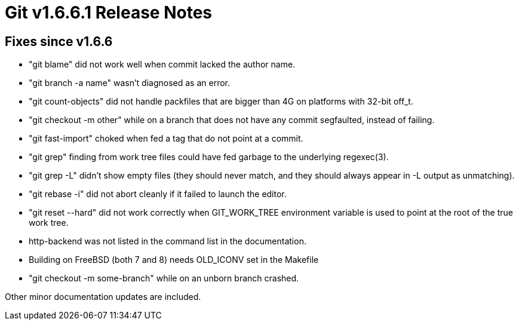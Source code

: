 Git v1.6.6.1 Release Notes
==========================

Fixes since v1.6.6
------------------

 * "git blame" did not work well when commit lacked the author name.

 * "git branch -a name" wasn't diagnosed as an error.

 * "git count-objects" did not handle packfiles that are bigger than 4G on
   platforms with 32-bit off_t.

 * "git checkout -m other" while on a branch that does not have any commit
   segfaulted, instead of failing.

 * "git fast-import" choked when fed a tag that do not point at a
   commit.

 * "git grep" finding from work tree files could have fed garbage to
   the underlying regexec(3).

 * "git grep -L" didn't show empty files (they should never match, and
   they should always appear in -L output as unmatching).

 * "git rebase -i" did not abort cleanly if it failed to launch the editor.

 * "git reset --hard" did not work correctly when GIT_WORK_TREE environment
   variable is used to point at the root of the true work tree.

 * http-backend was not listed in the command list in the documentation.

 * Building on FreeBSD (both 7 and 8) needs OLD_ICONV set in the Makefile

 * "git checkout -m some-branch" while on an unborn branch crashed.

Other minor documentation updates are included.
